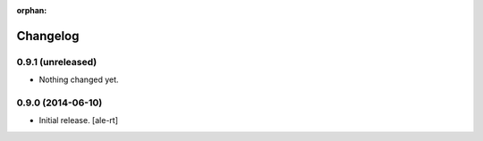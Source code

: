 :orphan:

Changelog
=========


0.9.1 (unreleased)
------------------

- Nothing changed yet.


0.9.0 (2014-06-10)
------------------

- Initial release.
  [ale-rt]

